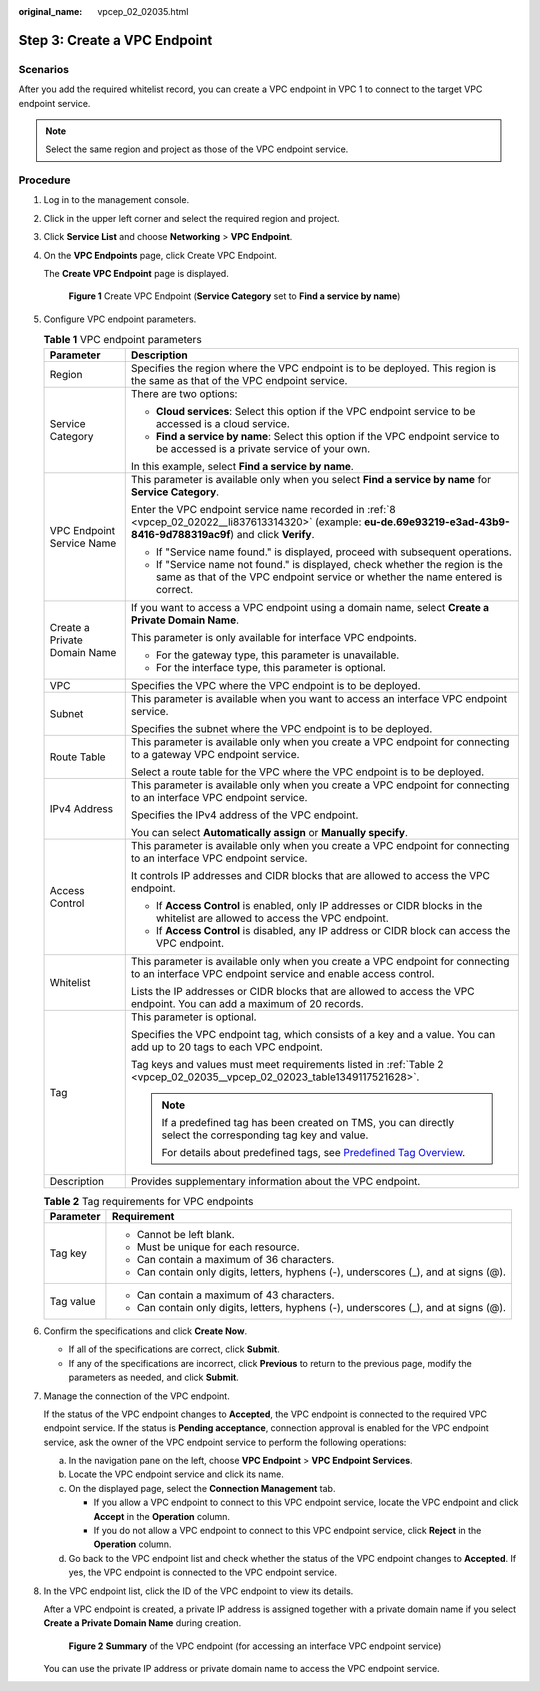 :original_name: vpcep_02_02035.html

.. _vpcep_02_02035:

Step 3: Create a VPC Endpoint
=============================

Scenarios
---------

After you add the required whitelist record, you can create a VPC endpoint in VPC 1 to connect to the target VPC endpoint service.

.. note::

   Select the same region and project as those of the VPC endpoint service.

Procedure
---------

#. Log in to the management console.

#. Click |image1| in the upper left corner and select the required region and project.

#. Click **Service List** and choose **Networking** > **VPC Endpoint**.

#. On the **VPC Endpoints** page, click Create VPC Endpoint.

   The **Create VPC Endpoint** page is displayed.


   .. figure:: /_static/images/en-us_image_0000002184469493.png
      :alt: **Figure 1** Create VPC Endpoint (**Service Category** set to **Find a service by name**)

      **Figure 1** Create VPC Endpoint (**Service Category** set to **Find a service by name**)

#. Configure VPC endpoint parameters.

   .. table:: **Table 1** VPC endpoint parameters

      +-----------------------------------+---------------------------------------------------------------------------------------------------------------------------------------------------------------------------+
      | Parameter                         | Description                                                                                                                                                               |
      +===================================+===========================================================================================================================================================================+
      | Region                            | Specifies the region where the VPC endpoint is to be deployed. This region is the same as that of the VPC endpoint service.                                               |
      +-----------------------------------+---------------------------------------------------------------------------------------------------------------------------------------------------------------------------+
      | Service Category                  | There are two options:                                                                                                                                                    |
      |                                   |                                                                                                                                                                           |
      |                                   | -  **Cloud services**: Select this option if the VPC endpoint service to be accessed is a cloud service.                                                                  |
      |                                   | -  **Find a service by name**: Select this option if the VPC endpoint service to be accessed is a private service of your own.                                            |
      |                                   |                                                                                                                                                                           |
      |                                   | In this example, select **Find a service by name**.                                                                                                                       |
      +-----------------------------------+---------------------------------------------------------------------------------------------------------------------------------------------------------------------------+
      | VPC Endpoint Service Name         | This parameter is available only when you select **Find a service by name** for **Service Category**.                                                                     |
      |                                   |                                                                                                                                                                           |
      |                                   | Enter the VPC endpoint service name recorded in :ref:`8 <vpcep_02_02022__li837613314320>` (example: **eu-de.69e93219-e3ad-43b9-8416-9d788319ac9f**) and click **Verify**. |
      |                                   |                                                                                                                                                                           |
      |                                   | -  If "Service name found." is displayed, proceed with subsequent operations.                                                                                             |
      |                                   | -  If "Service name not found." is displayed, check whether the region is the same as that of the VPC endpoint service or whether the name entered is correct.            |
      +-----------------------------------+---------------------------------------------------------------------------------------------------------------------------------------------------------------------------+
      | Create a Private Domain Name      | If you want to access a VPC endpoint using a domain name, select **Create a Private Domain Name**.                                                                        |
      |                                   |                                                                                                                                                                           |
      |                                   | This parameter is only available for interface VPC endpoints.                                                                                                             |
      |                                   |                                                                                                                                                                           |
      |                                   | -  For the gateway type, this parameter is unavailable.                                                                                                                   |
      |                                   | -  For the interface type, this parameter is optional.                                                                                                                    |
      +-----------------------------------+---------------------------------------------------------------------------------------------------------------------------------------------------------------------------+
      | VPC                               | Specifies the VPC where the VPC endpoint is to be deployed.                                                                                                               |
      +-----------------------------------+---------------------------------------------------------------------------------------------------------------------------------------------------------------------------+
      | Subnet                            | This parameter is available when you want to access an interface VPC endpoint service.                                                                                    |
      |                                   |                                                                                                                                                                           |
      |                                   | Specifies the subnet where the VPC endpoint is to be deployed.                                                                                                            |
      +-----------------------------------+---------------------------------------------------------------------------------------------------------------------------------------------------------------------------+
      | Route Table                       | This parameter is available only when you create a VPC endpoint for connecting to a gateway VPC endpoint service.                                                         |
      |                                   |                                                                                                                                                                           |
      |                                   | Select a route table for the VPC where the VPC endpoint is to be deployed.                                                                                                |
      +-----------------------------------+---------------------------------------------------------------------------------------------------------------------------------------------------------------------------+
      | IPv4 Address                      | This parameter is available only when you create a VPC endpoint for connecting to an interface VPC endpoint service.                                                      |
      |                                   |                                                                                                                                                                           |
      |                                   | Specifies the IPv4 address of the VPC endpoint.                                                                                                                           |
      |                                   |                                                                                                                                                                           |
      |                                   | You can select **Automatically assign** or **Manually specify**.                                                                                                          |
      +-----------------------------------+---------------------------------------------------------------------------------------------------------------------------------------------------------------------------+
      | Access Control                    | This parameter is available only when you create a VPC endpoint for connecting to an interface VPC endpoint service.                                                      |
      |                                   |                                                                                                                                                                           |
      |                                   | It controls IP addresses and CIDR blocks that are allowed to access the VPC endpoint.                                                                                     |
      |                                   |                                                                                                                                                                           |
      |                                   | -  If **Access Control** is enabled, only IP addresses or CIDR blocks in the whitelist are allowed to access the VPC endpoint.                                            |
      |                                   | -  If **Access Control** is disabled, any IP address or CIDR block can access the VPC endpoint.                                                                           |
      +-----------------------------------+---------------------------------------------------------------------------------------------------------------------------------------------------------------------------+
      | Whitelist                         | This parameter is available only when you create a VPC endpoint for connecting to an interface VPC endpoint service and enable access control.                            |
      |                                   |                                                                                                                                                                           |
      |                                   | Lists the IP addresses or CIDR blocks that are allowed to access the VPC endpoint. You can add a maximum of 20 records.                                                   |
      +-----------------------------------+---------------------------------------------------------------------------------------------------------------------------------------------------------------------------+
      | Tag                               | This parameter is optional.                                                                                                                                               |
      |                                   |                                                                                                                                                                           |
      |                                   | Specifies the VPC endpoint tag, which consists of a key and a value. You can add up to 20 tags to each VPC endpoint.                                                      |
      |                                   |                                                                                                                                                                           |
      |                                   | Tag keys and values must meet requirements listed in :ref:`Table 2 <vpcep_02_02035__vpcep_02_02023_table1349117521628>`.                                                  |
      |                                   |                                                                                                                                                                           |
      |                                   | .. note::                                                                                                                                                                 |
      |                                   |                                                                                                                                                                           |
      |                                   |    If a predefined tag has been created on TMS, you can directly select the corresponding tag key and value.                                                              |
      |                                   |                                                                                                                                                                           |
      |                                   |    For details about predefined tags, see `Predefined Tag Overview <https://docs.otc.t-systems.com/usermanual/tms/en-us_topic_0056266269.html>`__.                        |
      +-----------------------------------+---------------------------------------------------------------------------------------------------------------------------------------------------------------------------+
      | Description                       | Provides supplementary information about the VPC endpoint.                                                                                                                |
      +-----------------------------------+---------------------------------------------------------------------------------------------------------------------------------------------------------------------------+

   .. _vpcep_02_02035__vpcep_02_02023_table1349117521628:

   .. table:: **Table 2** Tag requirements for VPC endpoints

      +-----------------------------------+--------------------------------------------------------------------------------------+
      | Parameter                         | Requirement                                                                          |
      +===================================+======================================================================================+
      | Tag key                           | -  Cannot be left blank.                                                             |
      |                                   | -  Must be unique for each resource.                                                 |
      |                                   | -  Can contain a maximum of 36 characters.                                           |
      |                                   | -  Can contain only digits, letters, hyphens (-), underscores (_), and at signs (@). |
      +-----------------------------------+--------------------------------------------------------------------------------------+
      | Tag value                         | -  Can contain a maximum of 43 characters.                                           |
      |                                   | -  Can contain only digits, letters, hyphens (-), underscores (_), and at signs (@). |
      +-----------------------------------+--------------------------------------------------------------------------------------+

#. Confirm the specifications and click **Create Now**.

   -  If all of the specifications are correct, click **Submit**.
   -  If any of the specifications are incorrect, click **Previous** to return to the previous page, modify the parameters as needed, and click **Submit**.

#. Manage the connection of the VPC endpoint.

   If the status of the VPC endpoint changes to **Accepted**, the VPC endpoint is connected to the required VPC endpoint service. If the status is **Pending acceptance**, connection approval is enabled for the VPC endpoint service, ask the owner of the VPC endpoint service to perform the following operations:

   a. In the navigation pane on the left, choose **VPC Endpoint** > **VPC Endpoint Services**.
   b. Locate the VPC endpoint service and click its name.
   c. On the displayed page, select the **Connection Management** tab.

      -  If you allow a VPC endpoint to connect to this VPC endpoint service, locate the VPC endpoint and click **Accept** in the **Operation** column.
      -  If you do not allow a VPC endpoint to connect to this VPC endpoint service, click **Reject** in the **Operation** column.

   d. Go back to the VPC endpoint list and check whether the status of the VPC endpoint changes to **Accepted**. If yes, the VPC endpoint is connected to the VPC endpoint service.

#. In the VPC endpoint list, click the ID of the VPC endpoint to view its details.

   After a VPC endpoint is created, a private IP address is assigned together with a private domain name if you select **Create a Private Domain Name** during creation.


   .. figure:: /_static/images/en-us_image_0000002149315270.png
      :alt: **Figure 2** **Summary** of the VPC endpoint (for accessing an interface VPC endpoint service)

      **Figure 2** **Summary** of the VPC endpoint (for accessing an interface VPC endpoint service)

   You can use the private IP address or private domain name to access the VPC endpoint service.

.. |image1| image:: /_static/images/en-us_image_0000001979891813.png
